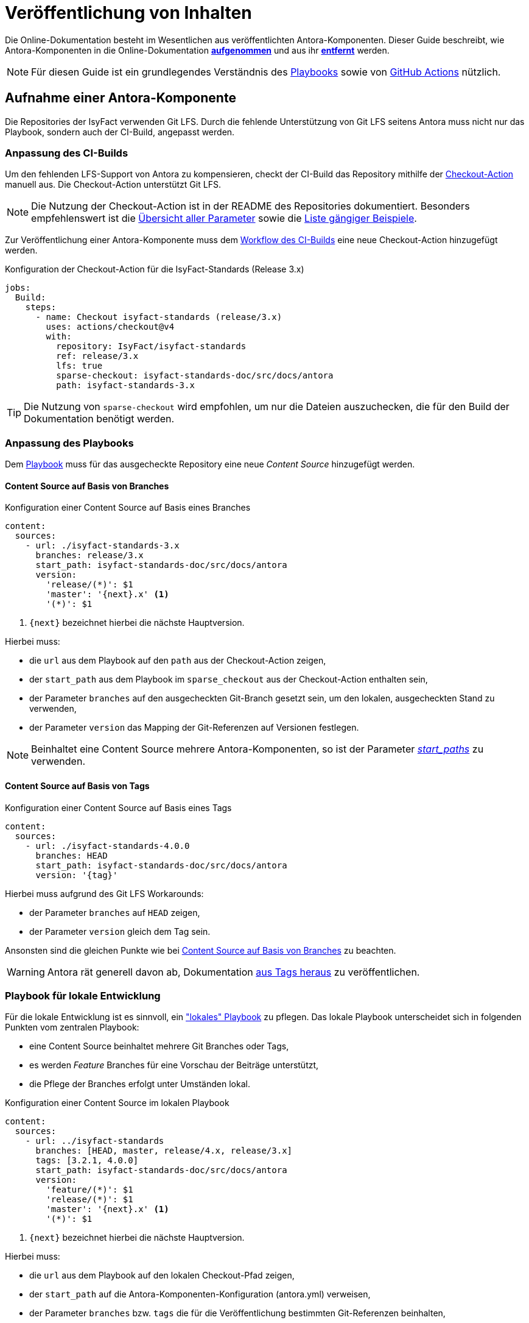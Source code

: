 = Veröffentlichung von Inhalten

Die Online-Dokumentation besteht im Wesentlichen aus veröffentlichten Antora-Komponenten.
Dieser Guide beschreibt, wie Antora-Komponenten in die Online-Dokumentation <<antora-komponente-aufnehmen,*aufgenommen*>> und aus ihr <<antora-komponente-entfernen,*entfernt*>> werden.

NOTE: Für diesen Guide ist ein grundlegendes Verständnis des https://docs.antora.org/antora/latest/playbook/[Playbooks] sowie von https://docs.github.com/de/actions[GitHub Actions] nützlich.

[[antora-komponente-aufnehmen]]
== Aufnahme einer Antora-Komponente

Die Repositories der IsyFact verwenden Git LFS.
Durch die fehlende Unterstützung von Git LFS seitens Antora muss nicht nur das Playbook, sondern auch der CI-Build, angepasst werden.

[[anpassung-ci-build]]
=== Anpassung des CI-Builds

Um den fehlenden LFS-Support von Antora zu kompensieren, checkt der CI-Build das Repository mithilfe der https://github.com/actions/checkout[Checkout-Action] manuell aus.
Die Checkout-Action unterstützt Git LFS.

NOTE: Die Nutzung der Checkout-Action ist in der README des Repositories dokumentiert.
Besonders empfehlenswert ist die https://github.com/actions/checkout?tab=readme-ov-file#usage[Übersicht aller Parameter] sowie die https://github.com/actions/checkout?tab=readme-ov-file#scenarios[Liste gängiger Beispiele].

Zur Veröffentlichung einer Antora-Komponente muss dem https://github.com/IsyFact/isyfact.github.io/blob/main/.github/workflows/antora_build.yml[Workflow des CI-Builds] eine neue Checkout-Action hinzugefügt werden.

.Konfiguration der Checkout-Action für die IsyFact-Standards (Release 3.x)
[source,yaml]
----
jobs:
  Build:
    steps:
      - name: Checkout isyfact-standards (release/3.x)
        uses: actions/checkout@v4
        with:
          repository: IsyFact/isyfact-standards
          ref: release/3.x
          lfs: true
          sparse-checkout: isyfact-standards-doc/src/docs/antora
          path: isyfact-standards-3.x
----

TIP: Die Nutzung von `sparse-checkout` wird empfohlen, um nur die Dateien auszuchecken, die für den Build der Dokumentation benötigt werden.

[[anpassung-playbook]]
=== Anpassung des Playbooks

Dem https://github.com/IsyFact/isyfact.github.io/blob/main/antora-playbook.yml[Playbook] muss für das ausgecheckte Repository eine neue _Content Source_ hinzugefügt werden.

[[content-source-branches]]
==== Content Source auf Basis von Branches

.Konfiguration einer Content Source auf Basis eines Branches
[source,yaml]
----
content:
  sources:
    - url: ./isyfact-standards-3.x
      branches: release/3.x
      start_path: isyfact-standards-doc/src/docs/antora
      version:
        'release/(*)': $1
        'master': '{next}.x' <.>
        '(*)': $1
----
<.> `\{next}` bezeichnet hierbei die nächste Hauptversion.

Hierbei muss:

* die `url` aus dem Playbook auf den `path` aus der Checkout-Action zeigen,
* der `start_path` aus dem Playbook im `sparse_checkout` aus der Checkout-Action enthalten sein,
* der Parameter `branches` auf den ausgecheckten Git-Branch gesetzt sein, um den lokalen, ausgecheckten Stand zu verwenden,
* der Parameter `version` das Mapping der Git-Referenzen auf Versionen festlegen.

NOTE: Beinhaltet eine Content Source mehrere Antora-Komponenten, so ist der Parameter
https://docs.antora.org/antora/latest/playbook/content-source-start-paths/#start-paths-key[_start_paths_] zu verwenden.

[[content-source-tags]]
==== Content Source auf Basis von Tags

.Konfiguration einer Content Source auf Basis eines Tags
[source,yaml]
----
content:
  sources:
    - url: ./isyfact-standards-4.0.0
      branches: HEAD
      start_path: isyfact-standards-doc/src/docs/antora
      version: '{tag}'
----

Hierbei muss aufgrund des Git LFS Workarounds:

* der Parameter `branches` auf `HEAD` zeigen,
* der Parameter `version` gleich dem Tag sein.

Ansonsten sind die gleichen Punkte wie bei <<content-source-branches>> zu beachten.

WARNING: Antora rät generell davon ab, Dokumentation https://docs.antora.org/antora/latest/playbook/content-tags/[aus Tags heraus] zu veröffentlichen.

[[playbook-lokale-entwicklung]]
=== Playbook für lokale Entwicklung
Für die lokale Entwicklung ist es sinnvoll, ein https://github.com/IsyFact/isyfact.github.io/blob/main/antora-playbook-local.yml["lokales" Playbook] zu pflegen.
Das lokale Playbook unterscheidet sich in folgenden Punkten vom zentralen Playbook:

* eine Content Source beinhaltet mehrere Git Branches oder Tags,
* es werden _Feature_ Branches für eine Vorschau der Beiträge unterstützt,
* die Pflege der Branches erfolgt unter Umständen lokal.

.Konfiguration einer Content Source im lokalen Playbook
[source,yaml]
----
content:
  sources:
    - url: ../isyfact-standards
      branches: [HEAD, master, release/4.x, release/3.x]
      tags: [3.2.1, 4.0.0]
      start_path: isyfact-standards-doc/src/docs/antora
      version:
        'feature/(*)': $1
        'release/(*)': $1
        'master': '{next}.x' <.>
        '(*)': $1
----
<.> `\{next}` bezeichnet hierbei die nächste Hauptversion.

Hierbei muss:

* die `url` aus dem Playbook auf den lokalen Checkout-Pfad zeigen,
* der `start_path` auf die Antora-Komponenten-Konfiguration (antora.yml) verweisen,
* der Parameter `branches` bzw. `tags` die für die Veröffentlichung bestimmten Git-Referenzen beinhalten,
* der Parameter `version` das Mapping der Git-Referenzen auf Versionen festlegen.


[[antora-komponente-entfernen]]
== Entfernung einer Antora-Komponente

Prinzipiell müssen zur Entfernung einer Antora-Komponente aus der Online-Dokumentation die Anpassungen aus <<antora-komponente-aufnehmen>> rückgängig gemacht werden.

Zusätzlich ist darauf zu achten, dass durch die Entfernung einer Antora-Komponente keine ungültigen Verweise entstehen.
Hierzu geben die https://github.com/IsyFact/isyfact.github.io/actions/workflows/antora_build.yml[Logs der CI-Builds] (oder lokalen Builds) Aufschluss.
Werden dort noch Verweise auf die entfernte Antora-Komponente als ungültig gemeldet, müssen die entsprechenden Stellen in der Dokumentation angepasst werden.